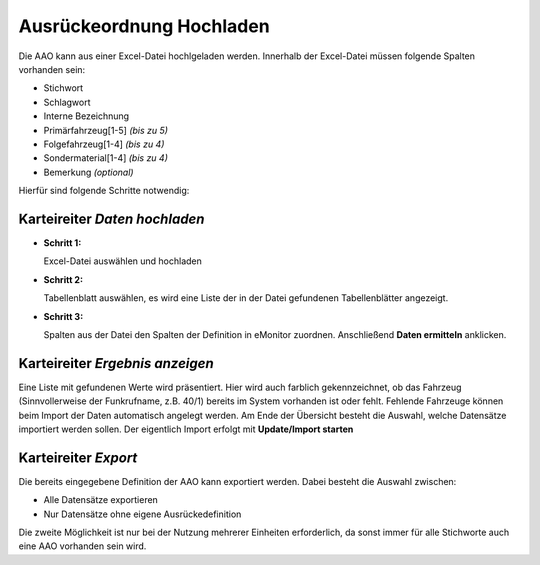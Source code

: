 Ausrückeordnung Hochladen
=========================

Die AAO kann aus einer Excel-Datei hochlgeladen werden. Innerhalb der Excel-Datei müssen folgende Spalten vorhanden 
sein:

- Stichwort
- Schlagwort
- Interne Bezeichnung
- Primärfahrzeug\[1-5\] *(bis zu 5)*
- Folgefahrzeug\[1-4\] *(bis zu 4)*
- Sondermaterial\[1-4\] *(bis zu 4)*
- Bemerkung *(optional)*

Hierfür sind folgende Schritte notwendig:

Karteireiter *Daten hochladen*
------------------------------

- **Schritt 1:**

  Excel-Datei auswählen und hochladen

- **Schritt 2:**

  Tabellenblatt auswählen, es wird eine Liste der in der Datei gefundenen Tabellenblätter angezeigt.

- **Schritt 3:**

  Spalten aus der Datei den Spalten der Definition in eMonitor zuordnen. Anschließend **Daten ermitteln** anklicken.

Karteireiter *Ergebnis anzeigen*
--------------------------------

Eine Liste mit gefundenen Werte wird präsentiert. Hier wird auch farblich gekennzeichnet, ob das Fahrzeug 
(Sinnvollerweise der Funkrufname, z.B. 40/1) bereits im System vorhanden ist oder fehlt. Fehlende Fahrzeuge können beim 
Import der Daten automatisch angelegt werden.
Am Ende der Übersicht besteht die Auswahl, welche Datensätze importiert werden sollen. Der eigentlich Import erfolgt 
mit **Update/Import starten**

Karteireiter *Export*
---------------------

Die bereits eingegebene Definition der AAO kann exportiert werden. Dabei besteht die Auswahl zwischen:

- Alle Datensätze exportieren

- Nur Datensätze ohne eigene Ausrückedefinition

Die zweite Möglichkeit ist nur bei der Nutzung mehrerer Einheiten erforderlich, da sonst immer für alle Stichworte auch 
eine AAO vorhanden sein wird.
